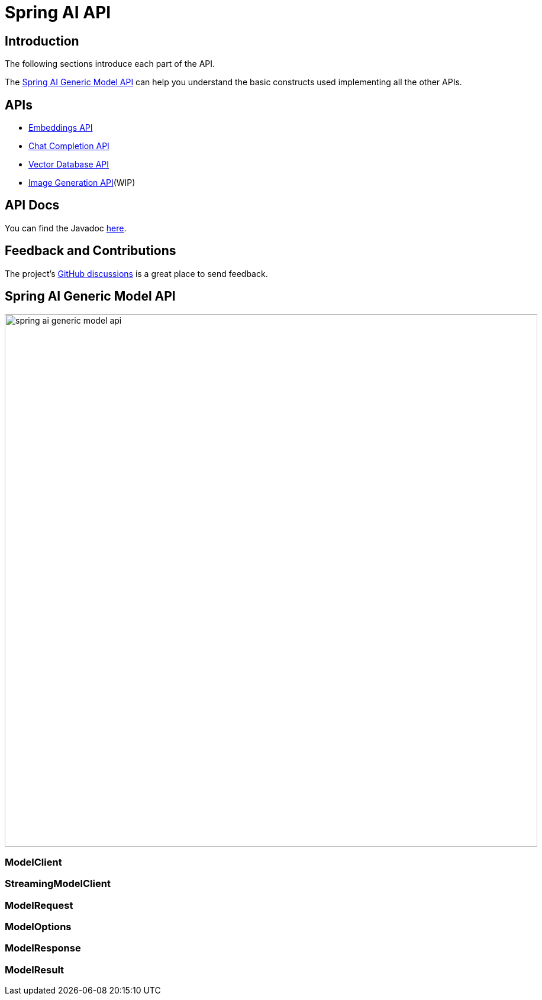 = Spring AI API

== Introduction

The following sections introduce each part of the API.

The <<generic-model-api>> can help you understand the basic constructs used implementing all the other APIs.

== APIs
* xref:api/embeddings.adoc[Embeddings API]
* xref:api/chatclient.adoc[Chat Completion API]
* xref:api/vectordbs.adoc[Vector Database API]
* xref:api/[Image Generation API](WIP)

== API Docs

You can find the Javadoc https://docs.spring.io/spring-ai/docs/current-SNAPSHOT/[here].

== Feedback and Contributions

The project's https://github.com/spring-projects/spring-ai/discussions[GitHub discussions] is a great place to send feedback.

== Spring AI Generic Model API [[generic-model-api]]

image::spring-ai-generic-model-api.jpg[width=900, align="center"]

=== ModelClient

=== StreamingModelClient

=== ModelRequest

=== ModelOptions

=== ModelResponse

=== ModelResult


